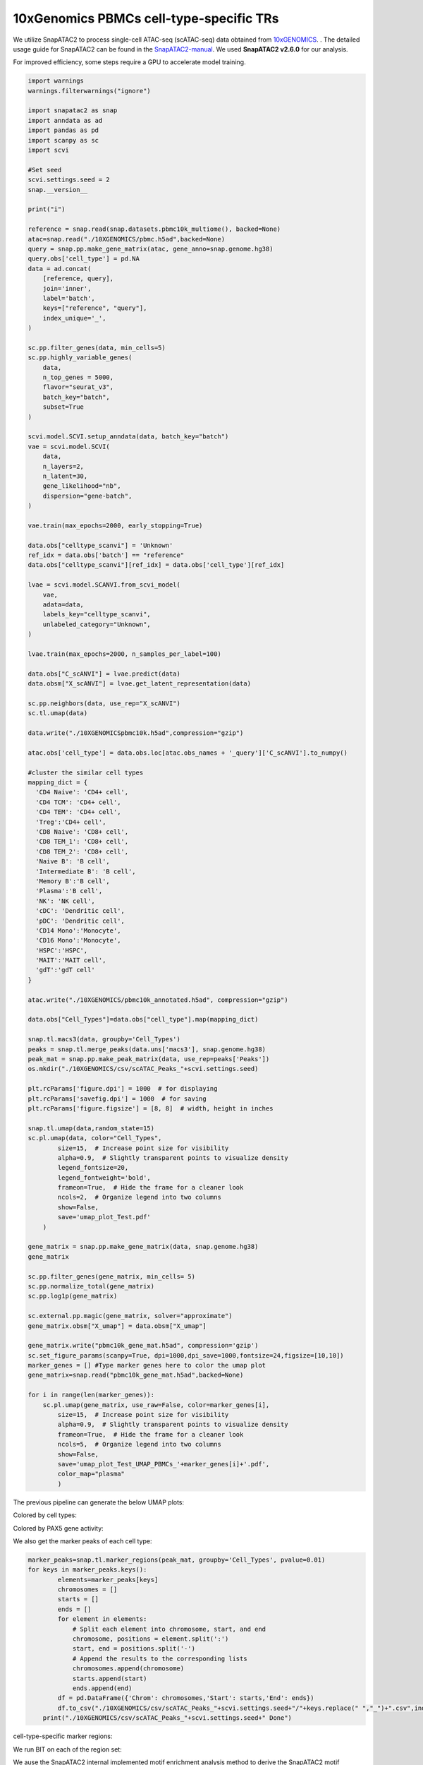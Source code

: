 10xGenomics PBMCs cell-type-specific TRs
========================================

We utilize SnapATAC2 to process single-cell ATAC-seq (scATAC-seq) data obtained from `10xGENOMICS <https://support.10xgenomics.com/single-cell-multiome-atac-gex/datasets/1.0.0/pbmc_granulocyte_sorted_10k>`_. . The detailed usage guide for SnapATAC2 can be found in the `SnapATAC2-manual <https://kzhang.org/SnapATAC2/tutorials/index.html>`_. We used **SnapATAC2 v2.6.0** for our analysis.

For improved efficiency, some steps require a GPU to accelerate model training.

.. code-block:: python

  import warnings
  warnings.filterwarnings("ignore")

  import snapatac2 as snap
  import anndata as ad
  import pandas as pd
  import scanpy as sc
  import scvi

  #Set seed
  scvi.settings.seed = 2
  snap.__version__

  print("i")

  reference = snap.read(snap.datasets.pbmc10k_multiome(), backed=None)
  atac=snap.read("./10XGENOMICS/pbmc.h5ad",backed=None)
  query = snap.pp.make_gene_matrix(atac, gene_anno=snap.genome.hg38)
  query.obs['cell_type'] = pd.NA
  data = ad.concat(
      [reference, query],
      join='inner',
      label='batch',
      keys=["reference", "query"],
      index_unique='_',
  )

  sc.pp.filter_genes(data, min_cells=5)
  sc.pp.highly_variable_genes(
      data,
      n_top_genes = 5000,
      flavor="seurat_v3",
      batch_key="batch",
      subset=True
  )

  scvi.model.SCVI.setup_anndata(data, batch_key="batch")
  vae = scvi.model.SCVI(
      data,
      n_layers=2,
      n_latent=30,
      gene_likelihood="nb",
      dispersion="gene-batch",
  )

  vae.train(max_epochs=2000, early_stopping=True)

  data.obs["celltype_scanvi"] = 'Unknown'
  ref_idx = data.obs['batch'] == "reference"
  data.obs["celltype_scanvi"][ref_idx] = data.obs['cell_type'][ref_idx]

  lvae = scvi.model.SCANVI.from_scvi_model(
      vae,
      adata=data,
      labels_key="celltype_scanvi",
      unlabeled_category="Unknown",
  )

  lvae.train(max_epochs=2000, n_samples_per_label=100)

  data.obs["C_scANVI"] = lvae.predict(data)
  data.obsm["X_scANVI"] = lvae.get_latent_representation(data)

  sc.pp.neighbors(data, use_rep="X_scANVI")
  sc.tl.umap(data)

  data.write("./10XGENOMICSpbmc10k.h5ad",compression="gzip")

  atac.obs['cell_type'] = data.obs.loc[atac.obs_names + '_query']['C_scANVI'].to_numpy()

  #cluster the similar cell types
  mapping_dict = {
    'CD4 Naive': 'CD4+ cell',
    'CD4 TCM': 'CD4+ cell',
    'CD4 TEM': 'CD4+ cell',
    'Treg':'CD4+ cell',
    'CD8 Naive': 'CD8+ cell',
    'CD8 TEM_1': 'CD8+ cell',
    'CD8 TEM_2': 'CD8+ cell',
    'Naive B': 'B cell',
    'Intermediate B': 'B cell',
    'Memory B':'B cell',
    'Plasma':'B cell',
    'NK': 'NK cell',
    'cDC': 'Dendritic cell',
    'pDC': 'Dendritic cell',
    'CD14 Mono':'Monocyte',
    'CD16 Mono':'Monocyte',
    'HSPC':'HSPC',
    'MAIT':'MAIT cell',
    'gdT':'gdT cell'
  }

  atac.write("./10XGENOMICS/pbmc10k_annotated.h5ad", compression="gzip")

  data.obs["Cell_Types"]=data.obs["cell_type"].map(mapping_dict)

  snap.tl.macs3(data, groupby='Cell_Types')
  peaks = snap.tl.merge_peaks(data.uns['macs3'], snap.genome.hg38)
  peak_mat = snap.pp.make_peak_matrix(data, use_rep=peaks['Peaks'])
  os.mkdir("./10XGENOMICS/csv/scATAC_Peaks_"+scvi.settings.seed)

  plt.rcParams['figure.dpi'] = 1000  # for displaying
  plt.rcParams['savefig.dpi'] = 1000  # for saving
  plt.rcParams['figure.figsize'] = [8, 8]  # width, height in inches

  snap.tl.umap(data,random_state=15)
  sc.pl.umap(data, color="Cell_Types",
          size=15,  # Increase point size for visibility
          alpha=0.9,  # Slightly transparent points to visualize density
          legend_fontsize=20,
          legend_fontweight='bold',
          frameon=True,  # Hide the frame for a cleaner look
          ncols=2,  # Organize legend into two columns
          show=False,
          save='umap_plot_Test.pdf'
      )

  gene_matrix = snap.pp.make_gene_matrix(data, snap.genome.hg38)
  gene_matrix

  sc.pp.filter_genes(gene_matrix, min_cells= 5)
  sc.pp.normalize_total(gene_matrix)
  sc.pp.log1p(gene_matrix)

  sc.external.pp.magic(gene_matrix, solver="approximate")
  gene_matrix.obsm["X_umap"] = data.obsm["X_umap"]

  gene_matrix.write("pbmc10k_gene_mat.h5ad", compression='gzip')
  sc.set_figure_params(scanpy=True, dpi=1000,dpi_save=1000,fontsize=24,figsize=[10,10])
  marker_genes = [] #Type marker genes here to color the umap plot
  gene_matrix=snap.read("pbmc10k_gene_mat.h5ad",backed=None)

  for i in range(len(marker_genes)):
      sc.pl.umap(gene_matrix, use_raw=False, color=marker_genes[i],
          size=15,  # Increase point size for visibility
          alpha=0.9,  # Slightly transparent points to visualize density
          frameon=True,  # Hide the frame for a cleaner look
          ncols=5,  # Organize legend into two columns
          show=False,
          save='umap_plot_Test_UMAP_PBMCs_'+marker_genes[i]+'.pdf',
          color_map="plasma"
          )


The previous pipeline can generate the below UMAP plots:

Colored by cell types:

.. image:: ../images/Examples/singlecell/Pic1.png

Colored by PAX5 gene activity:

.. image:: ../images/Examples/singlecell/Pic2.png

We also get the marker peaks of each cell type:

.. code-block:: python

  marker_peaks=snap.tl.marker_regions(peak_mat, groupby='Cell_Types', pvalue=0.01)
  for keys in marker_peaks.keys():
          elements=marker_peaks[keys]
          chromosomes = []
          starts = []
          ends = []
          for element in elements:
              # Split each element into chromosome, start, and end
              chromosome, positions = element.split(':')
              start, end = positions.split('-')
              # Append the results to the corresponding lists
              chromosomes.append(chromosome)
              starts.append(start)
              ends.append(end)
          df = pd.DataFrame({'Chrom': chromosomes,'Start': starts,'End': ends})
          df.to_csv("./10XGENOMICS/csv/scATAC_Peaks_"+scvi.settings.seed+"/"+keys.replace(" ","_")+".csv",index=False)
      print("./10XGENOMICS/csv/scATAC_Peaks_"+scvi.settings.seed+" Done")

cell-type-specific marker regions:

.. image:: ../images/Examples/singlecell/Pic3.png

We run BIT on each of the region set:

.. code-block:: R
  work_dir<-"./10XGENOMICS/csv/"
  work_files<-list.files(work_dir)
  output_path<-"./10XGENOMICS/bit/"
  dir.create(output_path, showWarnings = FALSE, recursive = TRUE)
  for(i in seq_along(work_files)){
    BIT(paste0(work_dir,work_files[i]), output_path=output_dir, format="csv", bin_width=1000, genome="hg38")
  }


We ause the SnapATAC2 internal implemented motif enrichment analysis method to derive the SnapATAC2 motif enrichment results:

.. code-block:: python

  os.makedirs('./10XGENOMICS/motifs/', exist_ok=True)
  motifs = snap.tl.motif_enrichment(
      motifs=snap.datasets.cis_bp(unique=True),
      regions=marker_peaks,
      genome_fasta=snap.genome.hg38,
  )
  for keys in motifs.keys():
                  elements=motifs[keys]
                  df=elements.to_pandas()
                  df=df.sort_values(by="adjusted p-value",ascending=True)
                  df.to_csv('./10XGENOMICS/motifs/pbmc10k_'+str(i)+"/"+keys+'_motifs.csv',index=False)


We plot the top 10 TRs in each cell type along with the 95% credible intervals:

